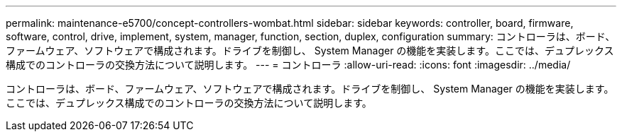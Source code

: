 ---
permalink: maintenance-e5700/concept-controllers-wombat.html 
sidebar: sidebar 
keywords: controller, board, firmware, software, control, drive, implement, system, manager, function, section, duplex, configuration 
summary: コントローラは、ボード、ファームウェア、ソフトウェアで構成されます。ドライブを制御し、 System Manager の機能を実装します。ここでは、デュプレックス構成でのコントローラの交換方法について説明します。 
---
= コントローラ
:allow-uri-read: 
:icons: font
:imagesdir: ../media/


[role="lead"]
コントローラは、ボード、ファームウェア、ソフトウェアで構成されます。ドライブを制御し、 System Manager の機能を実装します。ここでは、デュプレックス構成でのコントローラの交換方法について説明します。
